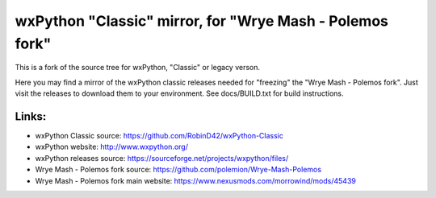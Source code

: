 ==================
wxPython "Classic" mirror, for "Wrye Mash - Polemos fork"
==================

This is a fork of the source tree for wxPython, "Classic" or legacy verson.

Here you may find a mirror of the wxPython classic releases needed for "freezing" the "Wrye Mash - Polemos fork". 
Just visit the releases to download them to your environment. 
See docs/BUILD.txt for build instructions.



Links:
----------------
* wxPython Classic source: https://github.com/RobinD42/wxPython-Classic
* wxPython website: http://www.wxpython.org/
* wxPython releases source: https://sourceforge.net/projects/wxpython/files/
* Wrye Mash - Polemos fork source: https://github.com/polemion/Wrye-Mash-Polemos
* Wrye Mash - Polemos fork main website: https://www.nexusmods.com/morrowind/mods/45439
